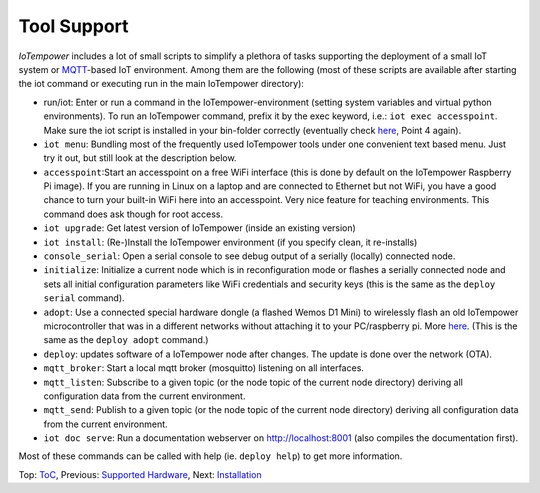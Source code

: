 Tool Support
============

*IoTempower* includes a lot of small scripts to simplify a plethora of tasks
supporting the deployment of a small IoT system or
`MQTT <http://mqtt.org/>`__-based IoT environment.
Among them are the following (most of these scripts are available after
starting the iot command or executing run in the main IoTempower directory):

- run/iot: Enter or run a command in the IoTempower-environment (setting
  system variables and virtual python environments). To run an IoTempower command, prefix
  it by the exec keyword, i.e.: ``iot exec accesspoint``. Make sure the iot script is
  installed in your bin-folder correctly (eventually check 
  `here </doc/installation.rst#installation-on-linux-and-wsl>`__, Point 4 again).

- ``iot menu``: Bundling most of the frequently used IoTempower tools
  under one convenient text based menu. Just try it out, but still look at
  the description below.

- ``accesspoint``:Start an accesspoint on a free WiFi interface (this is
  done by default on the IoTempower Raspberry Pi image). If you are running in Linux on a laptop and are connected to Ethernet
  but not WiFi, you have a good chance to turn your built-in WiFi here into an accesspoint.
  Very nice feature for teaching environments. This command does ask though for root access.

- ``iot upgrade``: Get latest version of IoTempower
  (inside an existing version)

- ``iot install``: (Re-)Install the IoTempower environment
  (if you specify clean, it re-installs)

- ``console_serial``: Open a serial console to see debug output of a
  serially (locally) connected node.

- ``initialize``: Initialize a current node which is in reconfiguration mode or
  flashes a serially connected node and sets all initial configuration
  parameters like WiFi credentials and security keys
  (this is the same as the ``deploy serial`` command).

- ``adopt``: Use a connected special hardware dongle (a flashed Wemos D1 Mini)
  to wirelessly flash an old IoTempower microcontroller that was in a different networks
  without attaching it to your PC/raspberry pi. More `here </doc/adopting.rst>`__.
  (This is the same as the ``deploy adopt`` command.)

- ``deploy``: updates software of a IoTempower node after changes. The update
  is done over the network (OTA).

- ``mqtt_broker``: Start a local mqtt broker (mosquitto) listening on all interfaces.

- ``mqtt_listen``: Subscribe to a given topic (or the node topic of the current node directory)
  deriving all configuration data from the current environment.

- ``mqtt_send``: Publish to a given topic (or the node topic of the current node directory)
  deriving all configuration data from the current environment.

- ``iot doc serve``: Run a documentation webserver on http://localhost:8001
  (also compiles the documentation first).

Most of these commands can be called with help (ie. ``deploy help``) to get more information.

Top: `ToC <index-doc.rst>`_, Previous: `Supported Hardware <hardware.rst>`_,
Next: `Installation <installation.rst>`_